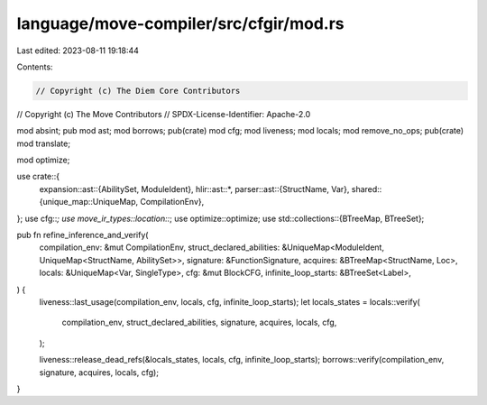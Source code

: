 language/move-compiler/src/cfgir/mod.rs
=======================================

Last edited: 2023-08-11 19:18:44

Contents:

.. code-block:: rs

    // Copyright (c) The Diem Core Contributors
// Copyright (c) The Move Contributors
// SPDX-License-Identifier: Apache-2.0

mod absint;
pub mod ast;
mod borrows;
pub(crate) mod cfg;
mod liveness;
mod locals;
mod remove_no_ops;
pub(crate) mod translate;

mod optimize;

use crate::{
    expansion::ast::{AbilitySet, ModuleIdent},
    hlir::ast::*,
    parser::ast::{StructName, Var},
    shared::{unique_map::UniqueMap, CompilationEnv},
};
use cfg::*;
use move_ir_types::location::*;
use optimize::optimize;
use std::collections::{BTreeMap, BTreeSet};

pub fn refine_inference_and_verify(
    compilation_env: &mut CompilationEnv,
    struct_declared_abilities: &UniqueMap<ModuleIdent, UniqueMap<StructName, AbilitySet>>,
    signature: &FunctionSignature,
    acquires: &BTreeMap<StructName, Loc>,
    locals: &UniqueMap<Var, SingleType>,
    cfg: &mut BlockCFG,
    infinite_loop_starts: &BTreeSet<Label>,
) {
    liveness::last_usage(compilation_env, locals, cfg, infinite_loop_starts);
    let locals_states = locals::verify(
        compilation_env,
        struct_declared_abilities,
        signature,
        acquires,
        locals,
        cfg,
    );

    liveness::release_dead_refs(&locals_states, locals, cfg, infinite_loop_starts);
    borrows::verify(compilation_env, signature, acquires, locals, cfg);
}


